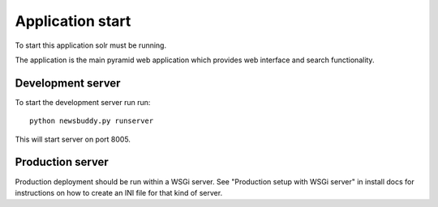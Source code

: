 Application start
+++++++++++++++++

To start this application solr must be running.

The application is the main pyramid web application which provides web interface and search functionality.

Development server
-------------------

To start the development server run run::

    python newsbuddy.py runserver

This will start server on port 8005.

Production server
-------------------

Production deployment should be run within a WSGi server. See "Production setup with WSGi server" in install docs for instructions on how to create an INI file for that kind of server.